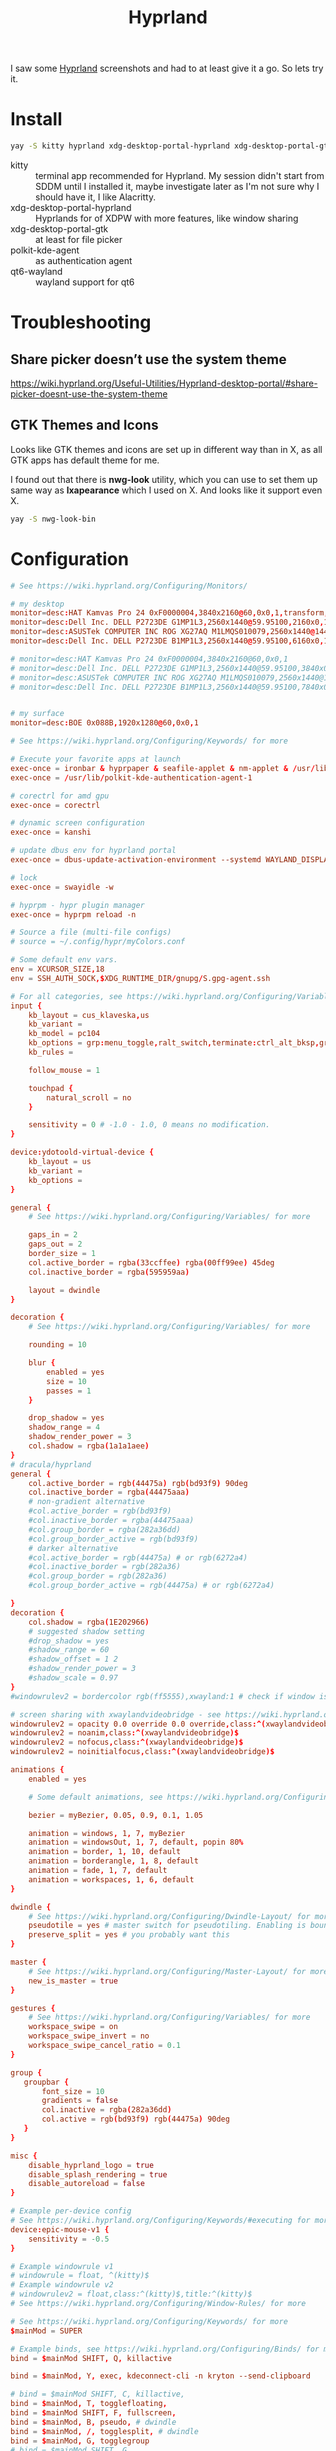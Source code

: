 #+title: Hyprland
#+PROPERTY: header-args:conf :comments link :tangle-mode (identity #o400) :mkdirp yes :tangle ~/.local/share/chezmoi/private_dot_config/hypr/hyprland.conf.tmpl

I saw some [[https://hyprland.org/][Hyprland]] screenshots and had to at least give it a go. So lets try
it.

* Install
#+begin_src sh
yay -S kitty hyprland xdg-desktop-portal-hyprland xdg-desktop-portal-gtk polkit-kde-agent qt6-wayland hyprpaper ironbar-git swayidle swaylock
#+end_src

- kitty :: terminal app recommended for Hyprland. My session didn't start from SDDM until I installed it, maybe investigate later as I'm not sure why I should have it, I like Alacritty.
- xdg-desktop-portal-hyprland :: Hyprlands for of XDPW with more features, like window sharing
- xdg-desktop-portal-gtk :: at least for file picker
- polkit-kde-agent :: as authentication agent
- qt6-wayland :: wayland support for qt6

* Troubleshooting
** Share picker doesn’t use the system theme
https://wiki.hyprland.org/Useful-Utilities/Hyprland-desktop-portal/#share-picker-doesnt-use-the-system-theme
** GTK Themes and Icons
Looks like GTK themes and icons are set up in different way than in X, as all GTK apps has default theme for me.

I found out that there is *nwg-look* utility, which you can use to set them up same way as *lxapearance* which I used on X. And looks like it support even X.

#+begin_src sh
yay -S nwg-look-bin
#+end_src
* Configuration
#+begin_src conf
# See https://wiki.hyprland.org/Configuring/Monitors/

# my desktop
monitor=desc:HAT Kamvas Pro 24 0xF0000004,3840x2160@60,0x0,1,transform,3,bitdepth,10
monitor=desc:Dell Inc. DELL P2723DE G1MP1L3,2560x1440@59.95100,2160x0,1,transform,1
monitor=desc:ASUSTek COMPUTER INC ROG XG27AQ M1LMQS010079,2560x1440@144.00600,3600x0,1
monitor=desc:Dell Inc. DELL P2723DE B1MP1L3,2560x1440@59.95100,6160x0,1,transform,3

# monitor=desc:HAT Kamvas Pro 24 0xF0000004,3840x2160@60,0x0,1
# monitor=desc:Dell Inc. DELL P2723DE G1MP1L3,2560x1440@59.95100,3840x0,1,transform,1
# monitor=desc:ASUSTek COMPUTER INC ROG XG27AQ M1LMQS010079,2560x1440@144.00600,5280x0,1
# monitor=desc:Dell Inc. DELL P2723DE B1MP1L3,2560x1440@59.95100,7840x0,1,transform,3


# my surface
monitor=desc:BOE 0x088B,1920x1280@60,0x0,1

# See https://wiki.hyprland.org/Configuring/Keywords/ for more

# Execute your favorite apps at launch
exec-once = ironbar & hyprpaper & seafile-applet & nm-applet & /usr/lib/kdeconnectd
exec-once = /usr/lib/polkit-kde-authentication-agent-1

# corectrl for amd gpu
exec-once = corectrl

# dynamic screen configuration
exec-once = kanshi

# update dbus env for hyprland portal
exec-once = dbus-update-activation-environment --systemd WAYLAND_DISPLAY XDG_CURRENT_DESKTOP

# lock
exec-once = swayidle -w

# hyprpm - hypr plugin manager
exec-once = hyprpm reload -n

# Source a file (multi-file configs)
# source = ~/.config/hypr/myColors.conf

# Some default env vars.
env = XCURSOR_SIZE,18
env = SSH_AUTH_SOCK,$XDG_RUNTIME_DIR/gnupg/S.gpg-agent.ssh

# For all categories, see https://wiki.hyprland.org/Configuring/Variables/
input {
    kb_layout = cus_klaveska,us
    kb_variant =
    kb_model = pc104
    kb_options = grp:menu_toggle,ralt_switch,terminate:ctrl_alt_bksp,grp_led:scroll,ctrl:nocaps
    kb_rules =

    follow_mouse = 1

    touchpad {
        natural_scroll = no
    }

    sensitivity = 0 # -1.0 - 1.0, 0 means no modification.
}

device:ydotoold-virtual-device {
    kb_layout = us
    kb_variant =
    kb_options =
}

general {
    # See https://wiki.hyprland.org/Configuring/Variables/ for more

    gaps_in = 2
    gaps_out = 2
    border_size = 1
    col.active_border = rgba(33ccffee) rgba(00ff99ee) 45deg
    col.inactive_border = rgba(595959aa)

    layout = dwindle
}

decoration {
    # See https://wiki.hyprland.org/Configuring/Variables/ for more

    rounding = 10

    blur {
        enabled = yes
        size = 10
        passes = 1
    }

    drop_shadow = yes
    shadow_range = 4
    shadow_render_power = 3
    col.shadow = rgba(1a1a1aee)
}
# dracula/hyprland
general {
    col.active_border = rgb(44475a) rgb(bd93f9) 90deg
    col.inactive_border = rgba(44475aaa)
    # non-gradient alternative
    #col.active_border = rgb(bd93f9)
    #col.inactive_border = rgba(44475aaa)
    #col.group_border = rgba(282a36dd)
    #col.group_border_active = rgb(bd93f9)
    # darker alternative
    #col.active_border = rgb(44475a) # or rgb(6272a4)
    #col.inactive_border = rgb(282a36)
    #col.group_border = rgb(282a36)
    #col.group_border_active = rgb(44475a) # or rgb(6272a4)

}
decoration {
    col.shadow = rgba(1E202966)
    # suggested shadow setting
    #drop_shadow = yes
    #shadow_range = 60
    #shadow_offset = 1 2
    #shadow_render_power = 3
    #shadow_scale = 0.97
}
#windowrulev2 = bordercolor rgb(ff5555),xwayland:1 # check if window is xwayland

# screen sharing with xwaylandvideobridge - see https://wiki.hyprland.org/Useful-Utilities/Screen-Sharing/
windowrulev2 = opacity 0.0 override 0.0 override,class:^(xwaylandvideobridge)$
windowrulev2 = noanim,class:^(xwaylandvideobridge)$
windowrulev2 = nofocus,class:^(xwaylandvideobridge)$
windowrulev2 = noinitialfocus,class:^(xwaylandvideobridge)$

animations {
    enabled = yes

    # Some default animations, see https://wiki.hyprland.org/Configuring/Animations/ for more

    bezier = myBezier, 0.05, 0.9, 0.1, 1.05

    animation = windows, 1, 7, myBezier
    animation = windowsOut, 1, 7, default, popin 80%
    animation = border, 1, 10, default
    animation = borderangle, 1, 8, default
    animation = fade, 1, 7, default
    animation = workspaces, 1, 6, default
}

dwindle {
    # See https://wiki.hyprland.org/Configuring/Dwindle-Layout/ for more
    pseudotile = yes # master switch for pseudotiling. Enabling is bound to mainMod + P in the keybinds section below
    preserve_split = yes # you probably want this
}

master {
    # See https://wiki.hyprland.org/Configuring/Master-Layout/ for more
    new_is_master = true
}

gestures {
    # See https://wiki.hyprland.org/Configuring/Variables/ for more
    workspace_swipe = on
    workspace_swipe_invert = no
    workspace_swipe_cancel_ratio = 0.1
}

group {
   groupbar {
       font_size = 10
       gradients = false
       col.inactive = rgba(282a36dd)
       col.active = rgb(bd93f9) rgb(44475a) 90deg
   }
}

misc {
    disable_hyprland_logo = true
    disable_splash_rendering = true
    disable_autoreload = false
}

# Example per-device config
# See https://wiki.hyprland.org/Configuring/Keywords/#executing for more
device:epic-mouse-v1 {
    sensitivity = -0.5
}

# Example windowrule v1
# windowrule = float, ^(kitty)$
# Example windowrule v2
# windowrulev2 = float,class:^(kitty)$,title:^(kitty)$
# See https://wiki.hyprland.org/Configuring/Window-Rules/ for more

# See https://wiki.hyprland.org/Configuring/Keywords/ for more
$mainMod = SUPER

# Example binds, see https://wiki.hyprland.org/Configuring/Binds/ for more
bind = $mainMod SHIFT, Q, killactive

bind = $mainMod, Y, exec, kdeconnect-cli -n kryton --send-clipboard

# bind = $mainMod SHIFT, C, killactive,
bind = $mainMod, T, togglefloating,
bind = $mainMod SHIFT, F, fullscreen,
bind = $mainMod, B, pseudo, # dwindle
bind = $mainMod, /, togglesplit, # dwindle
bind = $mainMod, G, togglegroup
# bind = $mainMod SHIFT, G,

# EXEC SUBMAP START
bind = $mainMod, E, submap, exec
submap=exec

bind=, T, exec, thunar
bind=, T, submap,reset

bind=, C, exec, qalculate-gtk
bind=, C, submap,reset

bind=, P, exec, gopass pwgen --one-per-line 64 | rofi -dmenu -p "Select password:" | xargs --no-run-if-empty wl-copy
bind=, P, submap,reset

bind=, escape,submap,reset
submap=reset
# EXEC SUBMAP END

bind = $mainMod, D, exec, rofi -show drun -show-icons
bind = $mainMod, S, exec, rofi -normal-window -show ssh
bind = $mainMod, R, exec, remmina_menu
bind = $mainMod, F, exec, rofi -show window

# notifications
bind = $mainMod, N, exec, pkill -USR1 deadd-notification-center.service
bind = $mainMod SHIFT, N, exec, notify-send.py a --hint boolean:deadd-notification-center:true string:type:clearPopups
bind = SUPER+ALT, N, exec, notify-send.py a --hint boolean:deadd-notification-center:true string:type:clearInCenter

bind = $mainMod, C, exec, grimblast copy area
bind = $mainMod SHIFT, C, exec, grimblast save area ~/tmpfs/screenshot.png
bind = SUPER+ALT, C, exec, hyprpicker --autocopy --format=hex

bind = $mainMod SHIFT, RETURN, exec, alacritty

# TEST
bind = $mainMod, escape, togglespecialworkspace
# bind = $mainMod, C, movetoworkspace, special

# TODO
bind = ,Print, exec, /usr/bin/swaylock -f -c 000000

bind = $mainMod, M, exec, wpctl set-mute @DEFAULT_AUDIO_SOURCE@ toggle
bind = $mainMod, P, exec, gopass --nosync ls --flat | rofi -dmenu -p 'Password for:' | xargs --no-run-if-empty gopass show -o | ydotool type --key-delay=10 --key-hold=10 --file=-

bind = $mainMod SHIFT, P, exec, gopass --nosync ls --flat | rofi -dmenu -p 'Password for:' | xargs --no-run-if-empty gopass show -o | ydotool type --key-delay=1500 --key-hold=10 --file=-

bind = $mainMod, U, exec, gopass --nosync ls --flat | rofi -dmenu -p 'User for:' | xargs -I "{}" --no-run-if-empty gopass show '{}' user | ydotool type --key-delay=10 --key-hold=10 --file=-

bind = $mainMod, O, exec, gopass --nosync ls --flat otp | rofi -dmenu -p 'OTP for:' | xargs --no-run-if-empty gopass otp | sed 's/ .*//' | ydotool type --key-delay=10 --key-hold=10 --file=-

bind = $mainMod, I, exec, hyprctl -j workspaces | jq -r '.[] | .name' | rofi -dmenu -p "Workspace:"  | xargs -r ~/bin/hypr-switch-workspace

bind = $mainMod SHIFT, I, exec, hyprctl -j workspaces | jq -r '.[] | .name' | rofi -dmenu -p "Target workspace:"  | xargs -r hyprctl dispatch movetoworkspacesilent

bind = $mainMod, N, exec, systemctl --user --signal=USR1 kill deadd-notification-center.service
bind = $mainMod SHIFT, N, exec, notify-send.py a --hint boolean:deadd-notification-center:true string:type:clearPopups
bind = SUPER+ALT, N, exec, notify-send.py a --hint boolean:deadd-notification-center:true string:type:clearInCenter

# Move focus with mainMod + motion keys
bind = $mainMod, H, movefocus, l
bind = $mainMod, L, movefocus, r
bind = $mainMod, K, movefocus, u
bind = $mainMod, J, movefocus, d

bind = SUPER+ALT, J, changegroupactive, f
bind = SUPER+ALT, L, changegroupactive, f
bind = SUPER+ALT, K, changegroupactive, b
bind = SUPER+ALT, H, changegroupactive, b

# Move focus to monitor
bind = $mainMod, a, focusmonitor, l
bind = $mainMod, semicolon, focusmonitor, r

# Move window with mainMod + motion keys
bind = $mainMod SHIFT, h, movewindoworgroup, l
bind = $mainMod SHIFT, l, movewindoworgroup, r
bind = $mainMod SHIFT, k, movewindoworgroup, u
bind = $mainMod SHIFT, j, movewindoworgroup, d

# Switch workspaces with mainMod + [0-9]
bind = $mainMod, code:10, exec, ~/bin/hypr-switch-workspace 1
bind = $mainMod, code:11, exec, ~/bin/hypr-switch-workspace 2
bind = $mainMod, code:12, exec, ~/bin/hypr-switch-workspace 3
bind = $mainMod, code:13, exec, ~/bin/hypr-switch-workspace 4
bind = $mainMod, code:14, exec, ~/bin/hypr-switch-workspace 5
bind = $mainMod, code:15, exec, ~/bin/hypr-switch-workspace 6
bind = $mainMod, code:16, exec, ~/bin/hypr-switch-workspace 7
bind = $mainMod, code:17, exec, ~/bin/hypr-switch-workspace 8
bind = $mainMod, code:18, exec, ~/bin/hypr-switch-workspace 9
bind = $mainMod, code:19, exec, ~/bin/hypr-switch-workspace 10
bind = $mainMod, code:20, exec, ~/bin/hypr-switch-workspace 11

# Move active window to a workspace with mainMod + SHIFT + [0-9]
bind = $mainMod SHIFT, code:10, movetoworkspacesilent, 1
bind = $mainMod SHIFT, code:11, movetoworkspacesilent, 2
bind = $mainMod SHIFT, code:12, movetoworkspacesilent, 3
bind = $mainMod SHIFT, code:13, movetoworkspacesilent, 4
bind = $mainMod SHIFT, code:14, movetoworkspacesilent, 5
bind = $mainMod SHIFT, code:15, movetoworkspacesilent, 6
bind = $mainMod SHIFT, code:16, movetoworkspacesilent, 7
bind = $mainMod SHIFT, code:17, movetoworkspacesilent, 8
bind = $mainMod SHIFT, code:18, movetoworkspacesilent, 9
bind = $mainMod SHIFT, code:19, movetoworkspacesilent, 10
bind = $mainMod SHIFT, code:20, movetoworkspacesilent, 11

# Scroll through existing workspaces with mainMod + scroll
bind = $mainMod, mouse_down, workspace, e+1
bind = $mainMod, mouse_up, workspace, e-1

# Move/resize windows with mainMod + LMB/RMB and dragging
bindm = $mainMod, mouse:272, movewindow
bindm = $mainMod, mouse:273, resizewindow

# Window rules
windowrule = workspace 9 silent,firefox
windowrule = workspace 8 silent,chrome
windowrule = workspace 10 silent,title:CoreCtrl
windowrule = workspace name:docs, thunar

#+end_src

** Wallpapers

#+begin_src conf :tangle ~/.local/share/chezmoi/private_dot_config/hypr/hyprpaper.conf.tmpl
preload = ~/Seafile/Kepiho/Dokumenty/Wallpapers/the-mandalorian-4kartworks-ib-1440x2560.jpg
preload = ~/Seafile/Kepiho/Dokumenty/Wallpapers/kdc.jpg
preload = ~/Seafile/Kepiho/Dokumenty/Wallpapers/2560x1440_Witcher3_geralt-trophies.png
preload = ~/Seafile/Kepiho/Dokumenty/Wallpapers/the-mandalorian-minimalist-art-4k-kj-1440x2560.jpg

wallpaper=desc:HAT Kamvas Pro 24 0xF0000004,~/Seafile/Kepiho/Dokumenty/Wallpapers/the-mandalorian-4kartworks-ib-1440x2560.jpg
wallpaper=desc:Dell Inc. DELL P2723DE G1MP1L3,~/Seafile/Kepiho/Dokumenty/Wallpapers/kdc.jpg
wallpaper=desc:ASUSTek COMPUTER INC ROG XG27AQ M1LMQS010079,~/Seafile/Kepiho/Dokumenty/Wallpapers/2560x1440_Witcher3_geralt-trophies.png
wallpaper=desc:Dell Inc. DELL P2723DE B1MP1L3,~/Seafile/Kepiho/Dokumenty/Wallpapers/the-mandalorian-minimalist-art-4k-kj-1440x2560.jpg
#+end_src
** Support scripts

*** Switch Workspace
#+begin_src sh :tangle ~/.local/share/chezmoi/bin/executable_hypr-switch-workspace :mkdirp yes :shebang #!/bin/bash
set -euo pipefail

readonly DEBUG=0

which jq >&/dev/null || notify-send --urgency=critical "jq not installed"

debug() {
    if [[ "$DEBUG" -eq 1 ]]; then
        notify-send --urgency=low "$1"
    fi
}

readonly WWS=$1

[ -n "$WWS" ] || exit 1 # WWS undefined


# numeric id
if [[ "$WWS" =~ ^[0-9]+$ ]]; then
    ID_FIELD="id"
    # monitor with WWS
    MONITOR_WWS=$(hyprctl -j workspaces | jq --arg jq_wws "$WWS" -r '.[]|select(.id == ($ARGS.named.jq_wws | tonumber))|.monitor')
    WWS_ID="$WWS"
else
    ID_FIELD="name"
    # monitor with WWS
    MONITOR_WWS=$(hyprctl -j workspaces | jq --arg jq_wws "$WWS" -r '.[]|select(.name == ($ARGS.named.jq_wws))|.monitor')
    WWS_ID="name:$WWS"
fi

read -r WS_CURRENT MONITOR_CURRENT <<<$(hyprctl -j activeworkspace | jq -r --arg jq_id_field "$ID_FIELD" --raw-output '"\(.[$jq_id_field]) \(.monitor)"')

# 1. Do nothing if we are already on WWS
if [[ "$WS_CURRENT" == "$WWS" ]]; then
    debug "You are already on WS $WWS_ID. Not switching."

# . If WS doesn't exist, create it
elif [[ -e "$MONITOR_WWS" ]]; then
    debug "Creating new WS $WWS_ID."
    hyprctl dispatch workspace "$WWS_ID"

# . If WWS is available on our monitor
elif [[ "$MONITOR_WWS" == "$MONITOR_CURRENT" ]]; then
    debug "Switching to WS $WWS_ID on same monitor."
    hyprctl dispatch workspace "$WWS_ID"

# . If WWS is available on other monitor
else
    readonly MONITOR_WWS_ACTIVE_WS=$(hyprctl -j monitors | jq --arg jq_mon "$MONITOR_WWS" --arg jq_id_field "$ID_FIELD" '.[]|select(.name==$ARGS.named.jq_mon)|.activeWorkspace|.[$jq_id_field]')

    # . If WWS is active on other monitor
    debug "monitor with WWS is $MONITOR_WWS and active ws is $MONITOR_WWS_ACTIVE_WS"

    if [[ "$WWS" == "$MONITOR_WWS_ACTIVE_WS" ]]; then
        debug "Swapping active workspaces with monitor $MONITOR_WWS."
        hyprctl dispatch swapactiveworkspaces "$MONITOR_CURRENT $MONITOR_WWS"

    # . If WWS isn't active on other monitor
    else
        debug "Fetching workspace $WWS_ID from monitor $MONITOR_WWS."
        hyprctl --batch "dispatch moveworkspacetomonitor $WWS_ID $MONITOR_CURRENT ; dispatch workspace $WWS_ID"
    fi
fi
#+end_src


** Tablet

*** Automatic orientation
- [[https://github.com/JeanSchoeller/iio-hyprland][GitHub - JeanSchoeller/iio-hyprland: Listen iio-sensor-proxy and auto change ...]]

*** Virtual keyboard
- [[https://github.com/jjsullivan5196/wvkbd][GitHub - jjsullivan5196/wvkbd: On-screen keyboard for wlroots]]
